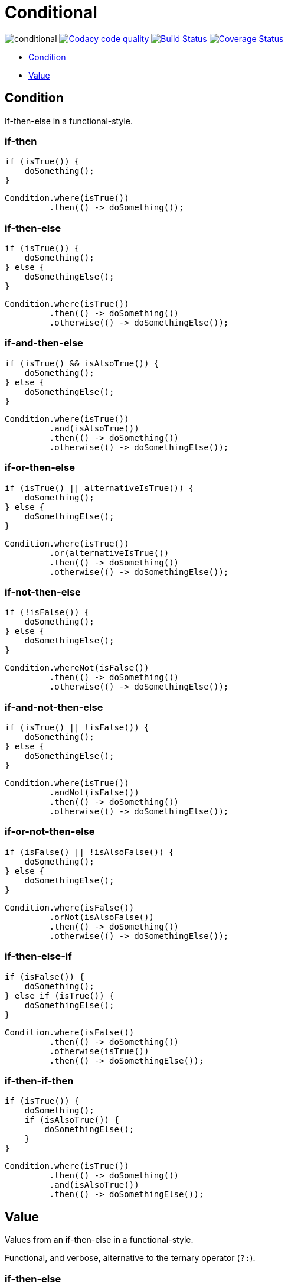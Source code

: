 # Conditional

image:https://img.shields.io/github/release/kemitix/conditional.svg[]
image:https://api.codacy.com/project/badge/Grade/1188742d676e457da91415d2b3a5faf1["Codacy code quality", link="https://www.codacy.com/app/kemitix/conditional?utm_source=github.com&utm_medium=referral&utm_content=kemitix/conditional&utm_campaign=Badge_Grade"]
image:https://travis-ci.org/kemitix/conditional.svg?branch=master["Build Status", link="https://travis-ci.org/kemitix/conditional"]
image:https://coveralls.io/repos/github/kemitix/conditional/badge.svg?branch=master["Coverage Status", link="https://coveralls.io/github/kemitix/conditional?branch=master"]

* link:#condition[Condition]
* link:#value[Value]

## Condition

If-then-else in a functional-style.

### if-then

[[source,java]]
----
if (isTrue()) {
    doSomething();
}
----

[[source,java]]
----
Condition.where(isTrue())
         .then(() -> doSomething());
----

### if-then-else

[[source,java]]
----
if (isTrue()) {
    doSomething();
} else {
    doSomethingElse();
}
----

[[source,java]]
----
Condition.where(isTrue())
         .then(() -> doSomething())
         .otherwise(() -> doSomethingElse());
----

### if-and-then-else

[[source,java]]
----
if (isTrue() && isAlsoTrue()) {
    doSomething();
} else {
    doSomethingElse();
}
----

[[source,java]]
----
Condition.where(isTrue())
         .and(isAlsoTrue())
         .then(() -> doSomething())
         .otherwise(() -> doSomethingElse());
----

### if-or-then-else

[[source,java]]
----
if (isTrue() || alternativeIsTrue()) {
    doSomething();
} else {
    doSomethingElse();
}
----

[[source,java]]
----
Condition.where(isTrue())
         .or(alternativeIsTrue())
         .then(() -> doSomething())
         .otherwise(() -> doSomethingElse());
----

### if-not-then-else

[[source,java]]
----
if (!isFalse()) {
    doSomething();
} else {
    doSomethingElse();
}
----

[[source,java]]
----
Condition.whereNot(isFalse())
         .then(() -> doSomething())
         .otherwise(() -> doSomethingElse());
----

### if-and-not-then-else

[[source,java]]
----
if (isTrue() || !isFalse()) {
    doSomething();
} else {
    doSomethingElse();
}
----

[[source,java]]
----
Condition.where(isTrue())
         .andNot(isFalse())
         .then(() -> doSomething())
         .otherwise(() -> doSomethingElse());
----

### if-or-not-then-else

[[source,java]]
----
if (isFalse() || !isAlsoFalse()) {
    doSomething();
} else {
    doSomethingElse();
}
----

[[source,java]]
----
Condition.where(isFalse())
         .orNot(isAlsoFalse())
         .then(() -> doSomething())
         .otherwise(() -> doSomethingElse());
----

### if-then-else-if

[[source,java]]
----
if (isFalse()) {
    doSomething();
} else if (isTrue()) {
    doSomethingElse();
}
----

[[source,java]]
----
Condition.where(isFalse())
         .then(() -> doSomething())
         .otherwise(isTrue())
         .then(() -> doSomethingElse());
----

### if-then-if-then

[[source,java]]
----
if (isTrue()) {
    doSomething();
    if (isAlsoTrue()) {
        doSomethingElse();
    }
}
----

[[source,java]]
----
Condition.where(isTrue())
         .then(() -> doSomething())
         .and(isAlsoTrue())
         .then(() -> doSomethingElse());
----

## Value

Values from an if-then-else in a functional-style.

Functional, and verbose, alternative to the ternary operator (`?:`).

### if-then-else

[[source,java]]
----
String result;
if (isTrue()) {
    result = TRUE;
} else {
    result = FALSE;
}
----

[[source,java]]
----
String result = isTrue() ? TRUE : FALSE;
----

[[source,java]]
----
final String result = Value.<String>where(isTrue()).then(() -> TRUE)
                                                   .otherwise(() -> FALSE);
----

### if-not-then-else

[[source,java]]
----
String result;
if (!isTrue()) {
    result = TRUE;
} else {
    result = FALSE;
}
----

[[source,java]]
----
final String result = Value.<String>whereNot(isTrue()).then(() -> TRUE)
                                                      .otherwise(() -> FALSE);
----

### if-and-then-else

[[source,java]]
----
String result;
if (isTrue() && alternativeIsTrue()) {
    result = TRUE;
} else {
    result = FALSE;
}
----

[[source,java]]
----
final String result = Value.<String>where(isTrue()).and(alternativeIsTrue())
                                                   .then(() -> TRUE)
                                                   .otherwise(() -> FALSE);
----

### if-and-not-then-else

[[source,java]]
----
String result;
if (isTrue() && !alternativeIsFalse()) {
    result = TRUE;
} else {
    result = FALSE;
}
----

[[source,java]]
----
final String result = Value.<String>where(isTrue()).andNot(alternativeIsFalse())
                                                   .then(() -> TRUE)
                                                   .otherwise(() -> FALSE);
----

### if-or-then-else

[[source,java]]
----
String result;
if (isTrue() || alternativeIsTrue()) {
    result = TRUE;
} else {
    result = FALSE;
}
----

[[source,java]]
----
final String result = Value.<String>where(isTrue()).or(alternativeIsTrue())
                                                   .then(() -> TRUE)
                                                   .otherwise(() -> FALSE);
----

### if-or-not-then-else

[[source,java]]
----
String result;
if (isTrue() || !isFalse()) {
    result = TRUE;
} else {
    result = FALSE;
}
----

[[source,java]]
----
final String result = Value.<String>where(isTrue()).orNot(isFalse())
                                                   .then(() -> TRUE)
                                                   .otherwise(() -> FALSE);
----
